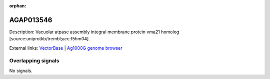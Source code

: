 :orphan:

AGAP013546
=============





Description: Vacuolar atpase assembly integral membrane protein vma21 homolog [source:uniprotkb/trembl;acc:f5hm04].

External links:
`VectorBase <https://www.vectorbase.org/Anopheles_gambiae/Gene/Summary?g=AGAP013546>`_ |
`Ag1000G genome browser <https://www.malariagen.net/apps/ag1000g/phase1-AR3/index.html?genome_region=2L:3068708-3069527#genomebrowser>`_

Overlapping signals
-------------------



No signals.


